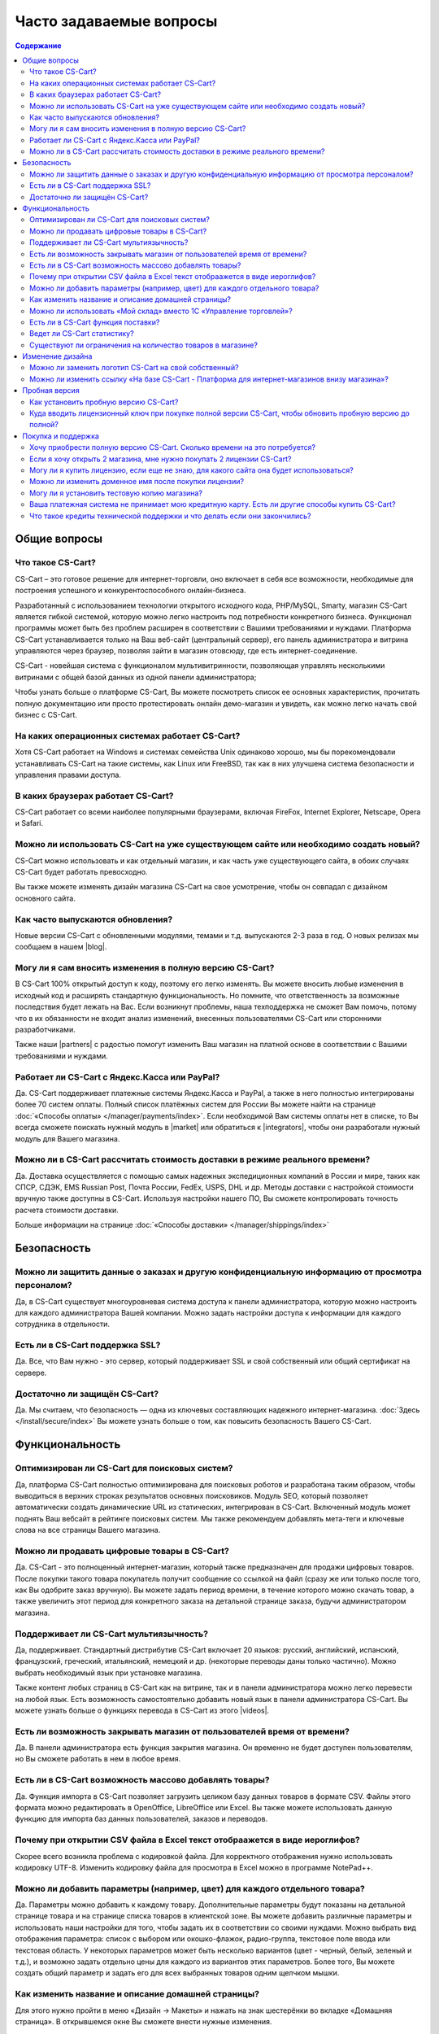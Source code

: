 Часто задаваемые вопросы
------------------------

.. contents:: Содержание
    :local: 
    
Общие вопросы
=============

Что такое CS-Cart?
******************

CS-Cart – это готовое решение для интернет-торговли, оно включает в себя все возможности, необходимые для построения успешного и конкурентоспособного онлайн-бизнеса.

Разработанный с использованием технологии открытого исходного кода, PHP/MySQL, Smarty, магазин CS-Cart является гибкой системой, которую можно легко настроить под потребности конкретного бизнеса. Функционал программы может быть без проблем расширен в соответствии с Вашими требованиями и нуждами. Платформа CS-Cart устанавливается только на Ваш веб-сайт (центральный сервер), его панель администратора и витрина управляются через браузер, позволяя зайти в магазин отовсюду, где есть интернет-соединение.

CS-Cart - новейшая система с функционалом мультивитринности, позволяющая управлять несколькими витринами с общей базой данных из одной панели администратора;

Чтобы узнать больше о платформе CS-Cart, Вы можете посмотреть список ее основных характеристик, прочитать полную документацию или просто протестировать онлайн демо-магазин и увидеть, как можно легко начать свой бизнес с CS-Cart.

На каких операционных системах работает CS-Cart?
************************************************

Хотя CS-Cart работает на Windows и системах семейства Unix одинаково хорошо, мы бы порекомендовали устанавливать CS-Cart на такие системы, как Linux или FreeBSD, так как в них улучшена система безопасности и управления правами доступа.

В каких браузерах работает CS-Cart?
***********************************

CS-Cart работает со всеми наиболее популярными браузерами, включая FireFox, Internet Explorer, Netscape, Opera и Safari.

Можно ли использовать CS-Cart на уже существующем сайте или необходимо создать новый?
*************************************************************************************

CS-Cart можно использовать и как отдельный магазин, и как часть уже существующего сайта, в обоих случаях CS-Cart будет работать превосходно.

Вы также можете изменять дизайн магазина CS-Cart на свое усмотрение, чтобы он совпадал с дизайном основного сайта.

Как часто выпускаются обновления?
*********************************

Новые версии CS-Cart с обновленными модулями, темами и т.д. выпускаются 2-3 раза в год. О новых релизах мы сообщаем в нашем |blog|. 

.. |blog| raw:: html

   <a href="https://cs-cart.ru/blog" target="_blank" >блоге</a>


Могу ли я сам вносить изменения в полную версию CS-Cart?
********************************************************

В CS-Cart 100% открытый доступ к коду, поэтому его легко изменять. Вы можете вносить любые изменения в исходный код и расширять стандартную функциональность. Но помните, что ответственность за возможные последствия будет лежать на Вас. Если возникнут проблемы, наша техподдержка не сможет Вам помочь, потому что в их обязанности не входит анализ изменений, внесенных пользователями CS-Cart или сторонними разработчиками.

Также наши |partners| с радостью помогут изменить Ваш магазин на платной основе в соответствии с Вашими требованиями и нуждами.

.. |partners| raw:: html

   <a href="https://www.cs-cart.ru/partner-rating.html" target="_blank" >партнеры-разработчики</a>

Работает ли CS-Cart с Яндекс.Касса или PayPal?
**********************************************

Да. CS-Cart поддерживает платежные системы Яндекс.Касса и PayPal, а также в него полностью интегрированы более 70 систем оплаты. Полный список платёжных систем для России Вы можете найти на странице :doc:`«Способы оплаты» </manager/payments/index>`. Если необходимой Вам системы оплаты нет в списке, то Вы всегда сможете поискать нужный модуль в |market| или обратиться к |integrators|, чтобы они разработали нужный модуль для Вашего магазина.

.. |market| raw:: html

   <a href="http://marketplace.cs-cart.com/index.php?subcats=Y&status=A&pshort=Y&pfull=Y&pname=Y&pkeywords=Y&search_performed=Y&cid=88&q=payment&dispatch=products.search&page=1" target="_blank" >Маркете</a>

.. |integrators| raw:: html

   <a href="https://www.cs-cart.ru/partner-rating.html" target="_blank" >интеграторам</a>

Можно ли в CS-Cart рассчитать стоимость доставки в режиме реального времени?
****************************************************************************

Да. Доставка осуществляется с помощью самых надежных экспедиционных компаний в России и мире, таких как СПСР, СДЭК, EMS Russian Post, Почта России, FedEx, USPS, DHL и др. Методы доставки с настройкой стоимости вручную также доступны в CS-Cart. Используя настройки нашего ПО, Вы сможете контролировать точность расчета стоимости доставки. 

Больше информации на странице :doc:`«Способы доставки» </manager/shippings/index>`


Безопасность
============

Можно ли защитить данные о заказах и другую конфиденциальную информацию от просмотра персоналом?
************************************************************************************************

Да, в CS-Cart существует многоуровневая система доступа к панели администратора, которую можно настроить для каждого администратора Вашей компании. Можно задать настройки доступа к информации для каждого сотрудника в отдельности.

Есть ли в CS-Cart поддержка SSL?
********************************

Да. Все, что Вам нужно - это сервер, который поддерживает SSL и свой собственный или общий сертификат на сервере.

Достаточно ли защищён СS-Cart?
******************************

Да. Мы считаем, что безопасность — одна из ключевых составляющих надежного интернет-магазина. :doc:`Здесь </install/secure/index>` Вы можете узнать больше о том, как повысить безопасность Вашего CS-Cart.

Функциональность
================

Оптимизирован ли CS-Cart для поисковых систем?
**********************************************

Да, платформа CS-Cart полностью оптимизирована для поисковых роботов и разработана таким образом, чтобы выводиться в верхних строках результатов основных поисковиков. Модуль SEO, который позволяет автоматически создать динамические URL из статических,  интегрирован в CS-Cart. Включенный модуль может поднять Ваш вебсайт в рейтинге поисковых систем. Мы также рекомендуем добавлять мета-теги и ключевые слова на все страницы Вашего магазина.

Можно ли продавать цифровые товары в CS-Cart?
*********************************************

Да. CS-Cart  - это полноценный интернет-магазин, который также предназначен для продажи цифровых товаров. После покупки такого товара покупатель получит сообщение со ссылкой на файл (сразу же или только после того, как Вы одобрите заказ вручную). Вы можете задать период времени, в течение которого можно скачать товар, а также увеличить этот период для конкретного заказа на детальной странице заказа, будучи администратором магазина.

Поддерживает ли CS-Cart мультиязычность?
****************************************

Да, поддерживает. Стандартный дистрибутив CS-Cart включает 20 языков: русский, английский, испанский, французский, греческий, итальянский, немецкий и др. (некоторые переводы даны только частично). Можно выбрать необходимый язык при установке магазина.

Также контент любых страниц в CS-Cart как на витрине, так и в панели администратора можно легко перевести на любой язык. Есть возможность самостоятельно добавить новый язык в панели администратора CS-Cart. Вы можете узнать больше о функциях перевода в CS-Cart из этого |videos|. 

.. |videos| raw:: html

   <a href="http://www.youtube.com/watch?v=KhjjhFxSgjE&list=PL4okpC0OV7TT5eKE0depPX8pwAy5UgyXD&index=81" target="_blank" >видео-урока</a>

Есть ли возможность закрывать магазин от пользователей время от времени?
************************************************************************

Да. В панели администратора есть функция закрытия магазина. Он временно не будет доступен пользователям, но Вы сможете работать в нем в любое время.

Есть ли в CS-Cart возможность массово добавлять товары?
*******************************************************

Да. Функция импорта в CS-Cart позволяет загрузить целиком базу данных товаров в формате CSV. Файлы этого формата можно редактировать в OpenOffice, LibreOffice или Excel. Вы также можете использовать данную функцию для импорта баз данных пользователей, заказов и переводов.

Почему при открытии CSV файла в Excel текст отобраажется в виде иероглифов?
***************************************************************************

Скорее всего возникла проблема с кодировкой файла. Для корректного отображения нужно использовать кодировку UTF-8. Изменить кодировку файла для просмотра в Excel можно в программе NotePad++.

Можно ли добавить параметры (например, цвет) для каждого отдельного товара?
***************************************************************************

Да. Параметры можно добавить к каждому товару. Дополнительные параметры будут показаны на детальной странице товара и на странице списка товаров в клиентской зоне. Вы можете добавить различные параметры и использовать наши настройки для того, чтобы задать их в соответствии со своими нуждами. Можно выбрать вид отображения параметра: список с выбором или окошко-флажок, радио-группа, текстовое поле ввода или текстовая область. У некоторых параметров может быть несколько вариантов (цвет - черный, белый, зеленый и т.д.), и возможно задать отдельно цены для каждого из вариантов этих параметров. Более того, Вы можете создать общий параметр и задать его для всех выбранных товаров одним щелчком мышки.

Как изменить название и описание домашней страницы?
***************************************************

Для этого нужно пройти в меню «Дизайн → Макеты» и нажать на знак шестерёнки во вкладке «Домашняя страница». В открывшемся окне Вы сможете внести нужные изменения. 

Можно ли использовать «Мой склад» вместо 1С «Управление торговлей»?
*******************************************************************

Да, можно. Обмен с «Мой склад» можно настроить по аналогии с 1С «Управление торговлей». Подробная информация по настройке представлена в разделе :doc:`«Экспорт, импорт в 1С — Обмен данными» </manager/commerceml/1c/index>`. 

Есть ли в CS-Cart функция поставки?
***********************************

Да. Данная функция доступна в стандартной версии CS-Cart. Она позволяет поставщикам показывать товар в магазине, а не держать на складе. После оформления заказа система сообщает поставщику об оформленном заказе и способе доставки. В таких случаях поставщик доставляет товар покупателю и стоимость доставки рассчитывается в зависимости от адреса покупателя. Ваша прибыль составляет разницу между оптовой ценой и розничной.

Ведет ли CS-Cart статистику?
****************************

Платформа CS-Cart собирает различного рода данные о посещаемости магазина. Анализ этой информации позволяет администраторам магазина делать необходимые улучшения и увеличивать производительность магазина.

Существуют ли ограничения на количество товаров в магазине?
***********************************************************

Нет. В CS-Cart Вы можете добавлять неограниченное количество товаров и категорий. Благодаря использованию баз данных MySQL и других современных технологий, в платформе CS-Cart нет подобных ограничений.

Изменение дизайна
=================

Можно ли заменить логотип CS-Cart на свой собственный?
******************************************************

Да. Чтобы поменять стандартный логотип CS-Cart на свой, откройте «Редактор дизайна» на странице «Дизайн → Темы» в панели администратора. В панели редактора дизайна выберите пункт «Логотипы». В CS-Cart также есть возможность сменить логотип для подарочных сертификатов, счетов и писем.

Можно ли изменить ссылку «На базе CS-Cart - Платформа для интернет-магазинов внизу магазина»?
*********************************************************************************************

Эту ссылку могут изменить или удалить только владельцы лицензий CS-Cart. В пробной версиях она должна быть сохранена.

Пробная версия
==============

Как установить пробную версию CS-Cart? 
**************************************

Чтобы узнать об этом, обратитесь к разделу :doc:`«Установка CS-Cart» </install/index>`.

Куда вводить лицензионный ключ при покупке полной версии CS-Cart, чтобы обновить пробную версию до полной?
**********************************************************************************************************

Лицензионный ключ используется не для того, чтобы активировать пробную версию. Лицензионный ключ - это уникальный код, идентифицирующий Вашу лицензию CS-Cart. Вы не сможете установить и использовать полную версию до тех пор, пока не приобретете лицензию для домена и не получите лицензионный ключ. Для обновления установленной пробной версии до полной необходимо купить лицензию CS-Cart на странице |buy|. Обновление файлов не требуется.


.. |buy| raw:: html

   <a href="https://www.cs-cart.ru/cs-cart-rus-pack.html" target="_blank" >«Купить CS-Cart»</a>

Покупка и поддержка
===================

Хочу приобрести полную версию CS-Cart. Сколько времени на это потребуется?
**************************************************************************

Обработка заказа обычно занимает несколько часов, но не более одного рабочего дня. 

Если я хочу открыть 2 магазина, мне нужно покупать 2 лицензии CS-Cart?
**********************************************************************

Нет, будет достаточно приобрести одну лицензию CS-Cart и одну |storefront|. Все витрины будут управляться из одной панели администратора. Вы сможете сделать базу товаров и покупателей общей для всех магазинов, либо различной, настроить общие или уникальные способы оплаты и доставки.

.. |storefront| raw:: html

   <a href="https://www.cs-cart.ru/dopolnitelnaya-vitrina.html" target="_blank" >лицензию на дополнительную витрину</a>

Могу ли я купить лицензию, если еще не знаю, для какого сайта она будет использоваться?
***************************************************************************************

Конечно. Вы можете приобрести лицензию CS-Cart даже если Вы еще не знаете будущее доменное имя своего магазина. Введите «localhost» в поле «URL для лицензии» при оформлении заказа, и Вы сможете установить ПО на локальный компьютер или сеть. После установки CS-Cart на хостинг и домен, система автоматически привяжет Ваш лицензионный ключ к доменному имени.

Можно ли изменить доменное имя после покупки лицензии?
******************************************************

Да. Система автоматически сменит привязку Вашего лицензионного ключа к домену. 

Могу ли я установить тестовую копию магазина?
*********************************************

Каждая лицензия CS-Cart позволяет устанавливать дополнительную копию программы для тестирования и разработки. Такая копия должна быть недоступна пользователям, поэтому стоит либо установить ее на локальном компьютере, либо задать пароль для доступа.

Ваша платежная система не принимает мою кредитную карту. Есть ли другие способы купить CS-Cart?
***********************************************************************************************

Пожалуйста, напишите нам, и наши специалисты предложат Вам альтернативные способы оплатить нашего ПО или услуги.

Что такое кредиты технической поддержки и что делать если они закончились?
**************************************************************************

Кредиты технической поддержки - это единицы, используемые для оплаты услуг технической поддержки. Если нужно, их можно будет докупить, оставив нам сообщение в исстеме клиентской помощи HelpDesk. Более подробную информацию о технической поддержке Вы можете найти на странице |support|. 

.. |support| raw:: html

   <a href="https://www.cs-cart.ru/support-service.html" target="_blank" >«Поддержка»</a>